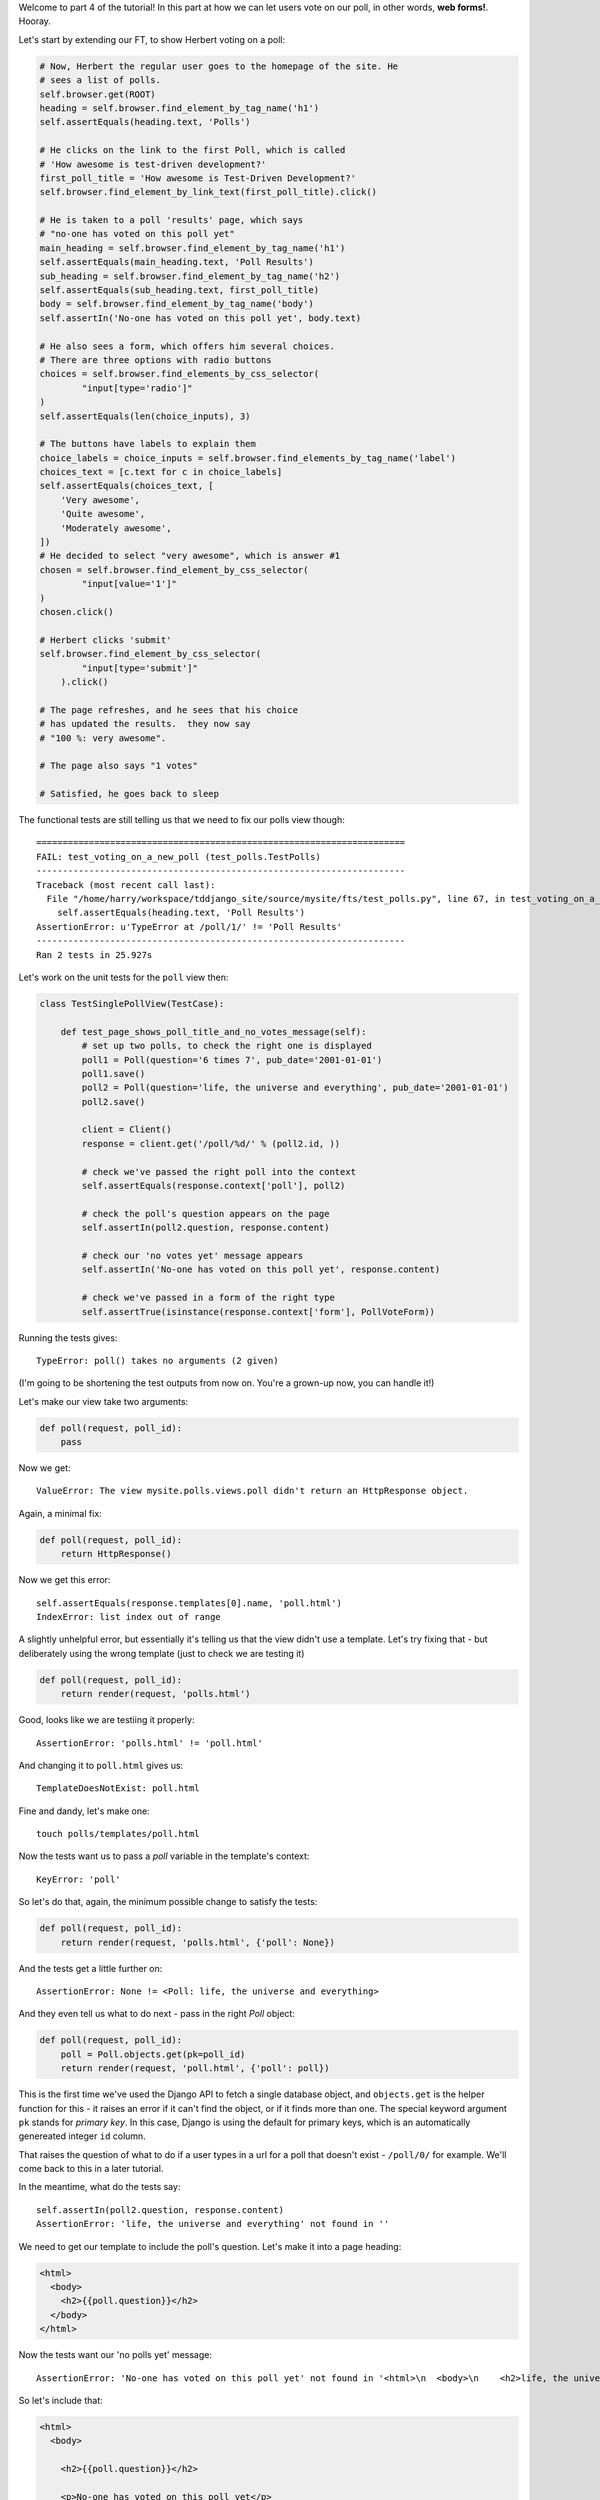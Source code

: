 Welcome to part 4 of the tutorial!  In this part at how we can let
users vote on our poll, in other words, **web forms!**. Hooray.

Let's start by extending our FT, to show Herbert voting on a poll:

.. sourcecode:: python

        # Now, Herbert the regular user goes to the homepage of the site. He
        # sees a list of polls.
        self.browser.get(ROOT)
        heading = self.browser.find_element_by_tag_name('h1')
        self.assertEquals(heading.text, 'Polls')

        # He clicks on the link to the first Poll, which is called
        # 'How awesome is test-driven development?'
        first_poll_title = 'How awesome is Test-Driven Development?'
        self.browser.find_element_by_link_text(first_poll_title).click()

        # He is taken to a poll 'results' page, which says
        # "no-one has voted on this poll yet"
        main_heading = self.browser.find_element_by_tag_name('h1')
        self.assertEquals(main_heading.text, 'Poll Results')
        sub_heading = self.browser.find_element_by_tag_name('h2')
        self.assertEquals(sub_heading.text, first_poll_title)
        body = self.browser.find_element_by_tag_name('body')
        self.assertIn('No-one has voted on this poll yet', body.text)

        # He also sees a form, which offers him several choices.
        # There are three options with radio buttons
        choices = self.browser.find_elements_by_css_selector(
                "input[type='radio']"
        )
        self.assertEquals(len(choice_inputs), 3)

        # The buttons have labels to explain them
        choice_labels = choice_inputs = self.browser.find_elements_by_tag_name('label')
        choices_text = [c.text for c in choice_labels]
        self.assertEquals(choices_text, [
            'Very awesome',
            'Quite awesome',
            'Moderately awesome',
        ])
        # He decided to select "very awesome", which is answer #1
        chosen = self.browser.find_element_by_css_selector(
                "input[value='1']"
        )
        chosen.click()

        # Herbert clicks 'submit'
        self.browser.find_element_by_css_selector(
                "input[type='submit']"
            ).click()

        # The page refreshes, and he sees that his choice
        # has updated the results.  they now say
        # "100 %: very awesome".

        # The page also says "1 votes"

        # Satisfied, he goes back to sleep

The functional tests are still telling us that we need to fix our polls view
though::

    ======================================================================
    FAIL: test_voting_on_a_new_poll (test_polls.TestPolls)
    ----------------------------------------------------------------------
    Traceback (most recent call last):
      File "/home/harry/workspace/tddjango_site/source/mysite/fts/test_polls.py", line 67, in test_voting_on_a_new_poll
        self.assertEquals(heading.text, 'Poll Results')
    AssertionError: u'TypeError at /poll/1/' != 'Poll Results'
    ----------------------------------------------------------------------
    Ran 2 tests in 25.927s

Let's work on the unit tests for the ``poll`` view then:

.. sourcecode:: python

    class TestSinglePollView(TestCase):

        def test_page_shows_poll_title_and_no_votes_message(self):
            # set up two polls, to check the right one is displayed
            poll1 = Poll(question='6 times 7', pub_date='2001-01-01')
            poll1.save()
            poll2 = Poll(question='life, the universe and everything', pub_date='2001-01-01')
            poll2.save()

            client = Client()
            response = client.get('/poll/%d/' % (poll2.id, ))

            # check we've passed the right poll into the context
            self.assertEquals(response.context['poll'], poll2)

            # check the poll's question appears on the page
            self.assertIn(poll2.question, response.content)

            # check our 'no votes yet' message appears
            self.assertIn('No-one has voted on this poll yet', response.content)

            # check we've passed in a form of the right type
            self.assertTrue(isinstance(response.context['form'], PollVoteForm))


Running the tests gives::

    TypeError: poll() takes no arguments (2 given)

(I'm going to be shortening the test outputs from now on.  You're a grown-up
now, you can handle it!)

Let's make our view take two arguments:

.. sourcecode:: python

    def poll(request, poll_id):
        pass

Now we get::

    ValueError: The view mysite.polls.views.poll didn't return an HttpResponse object.

Again, a minimal fix:

.. sourcecode:: python

    def poll(request, poll_id):
        return HttpResponse()

Now we get this error::

    self.assertEquals(response.templates[0].name, 'poll.html')
    IndexError: list index out of range

A slightly unhelpful error, but essentially it's telling us that the
view didn't use a template.  Let's try fixing that - but deliberately
using the wrong template (just to check we are testing it)

.. sourcecode:: python

    def poll(request, poll_id):
        return render(request, 'polls.html')

Good, looks like we are testiing it properly::

    AssertionError: 'polls.html' != 'poll.html'

And changing it to ``poll.html`` gives us::

    TemplateDoesNotExist: poll.html

Fine and dandy, let's make one::

     touch polls/templates/poll.html    

Now the tests want us to pass a `poll` variable in the template's context::

    KeyError: 'poll'

So let's do that, again, the minimum possible change to satisfy the tests:

.. sourcecode:: python

    def poll(request, poll_id):
        return render(request, 'polls.html', {'poll': None})

And the tests get a little further on::

    AssertionError: None != <Poll: life, the universe and everything>

And they even tell us what to do next - pass in the right `Poll` object:

.. sourcecode:: python

    def poll(request, poll_id):
        poll = Poll.objects.get(pk=poll_id)
        return render(request, 'poll.html', {'poll': poll})

This is the first time we've used the Django API to fetch a single database
object, and ``objects.get`` is the helper function for this - it raises an
error if it can't find the object, or if it finds more than one. The special
keyword argument ``pk`` stands for `primary key`. In this case, Django is 
using the default for primary keys, which is an automatically genereated
integer ``id`` column.

That raises the question of what to do if a user types in a url for a poll 
that doesn't exist - ``/poll/0/`` for example.  We'll come back to this in 
a later tutorial.

In the meantime, what do the tests say::

    self.assertIn(poll2.question, response.content)
    AssertionError: 'life, the universe and everything' not found in ''

We need to get our template to include the poll's question. Let's make it 
into a page heading:

.. sourcecode:: html+django

    <html>
      <body>
        <h2>{{poll.question}}</h2>
      </body>
    </html>

Now the tests want our 'no polls yet' message::

    AssertionError: 'No-one has voted on this poll yet' not found in '<html>\n  <body>\n    <h2>life, the universe and everything</h2>\n  </body>\n</html>\n'

So let's include that:

.. sourcecode:: html+django

    <html>
      <body>
        
        <h2>{{poll.question}}</h2>

        <p>No-one has voted on this poll yet</p>
        
      </body>
    </html>

And that's enough to make the unit tests happy::

    ----------------------------------------------------------------------
    Ran 7 tests in 0.013s

    OK

Mmmh, `OK`.  Let's see what the FTs think?::

    NoSuchElementException: Message: u'Unable to locate element: {"method":"tag name","selector":"h1"}' 

Ah, we forgot to include a general heading for the page

.. sourcecode:: python

        main_heading = self.browser.find_element_by_tag_name('h1')
        self.assertEquals(main_heading.text, 'Poll Results')
        sub_heading = self.browser.find_element_by_tag_name('h2')
        self.assertEquals(sub_heading.text, first_poll_title)

So let's add an ``h1`` with "Poll Results" in it:

.. sourcecode:: html+django

    <html>
      <body>
        <h1>Poll Results</h1>
        
        <h2>{{poll.question}}</h2>

        <p>No-one has voted on this poll yet</p>
        
      </body>
    </html>

Now what?::

    ======================================================================
    FAIL: test_voting_on_a_new_poll (test_polls.TestPolls)
    ----------------------------------------------------------------------
    Traceback (most recent call last):
      File "/home/harry/workspace/tddjango_site/source/mysite/fts/test_polls.py", line 82, in test_voting_on_a_new_poll
        'Moderately awesome',
    AssertionError: Lists differ: [] != ['Very awesome', 'Quite awesom...

    Second list contains 3 additional elements.
    First extra element 0:
    Very awesome

    - []
    + ['Very awesome', 'Quite awesome', 'Moderately awesome']
    ----------------------------------------------------------------------

Ah, we need to add the poll Choices as a series of radio inputs.  Now the official Django
tutorial shows you how to hard-code them in HTML, but Django can do even better than that:

https://docs.djangoproject.com/en/1.3/intro/tutorial04/

Django's forms system will generate radio buttons for us, if we can just give it the right
incantations.  Let's create a new test in ``tests.py``:


.. sourcecode:: python

    from polls.forms import PollVoteForm

    class TestPollsVoteForm(TestCase):

        def test_form_renders_poll_choices_as_radio_inputs(self):
            # set up a poll with a couple of choices
            poll1 = Poll(question='6 times 7', pub_date='2001-01-01')
            poll1.save()
            choice1 = Choice(poll=poll1, choice='42', votes=0)
            choice1.save()
            choice2 = Choice(poll=poll1, choice='The Ultimate Answer', votes=0)
            choice2.save()

            # set up another poll to make sure we only see the right choices
            poll2 = Poll(question='time', pub_date='2001-01-01')
            poll2.save()
            choice3 = Choice(poll=poll2, choice='PM', votes=0)
            choice3.save()

            # build a voting form for poll1
            form = PollVoteForm(poll=poll1)

            # check it has a single field called 'vote', which has right choices:
            self.assertEquals(form.fields.keys(), ['vote'])

            # choices are tuples in the format (choice_number, choice_text):
            self.assertEquals(form.fields['vote'].choices, [
                (choice1.id, choice1.choice),
                (choice2.id, choice2.choice),
            ])

            # check it uses radio inputs to render
            self.assertIn('input type="radio"', form.as_p())

You might prefer to put the import at the top of the file.  And, for it to work, we
may as well create something minimal for it to import! Create a file called
``polls/forms.py``.

.. sourcecode:: python

    class PollVoteForm(object):
        pass
 
And let's start another test/code cycle, woo -::

    python manage.py test polls
    [...]
        form = PollVoteForm(poll=poll)
    TypeError: object.__new__() takes no parameters

We override __init__.py to change the constructor:

.. sourcecode:: python

    class PollVoteForm(object):
        def __init__(self, poll):
            pass

...::
    self.assertEquals(form.fields.keys(), ['vote'])
    AttributeError: 'PollVoteForm' object has no attribute 'fields'

to give the form a 'fields' attribute, we can make it inherit from
a real Django form class, and call its parent constructor:

.. sourcecode:: python

    from django import forms

    class PollVoteForm(forms.Form):
        def __init__(self, poll):
            super(self.__class__, self).__init__()

Now we get::

    AssertionError: Lists differ: [] != ['vote']

Django form fields are defined a bit like model fields - as inline
class attributes. There are various types of fields, in this case
we want one that has `choices` - a ``ChoiceField``.
You can find out more about form fields here:

https://docs.djangoproject.com/en/1.3/ref/forms/fields/

.. sourcecode:: python

    class PollVoteForm(forms.Form):
        vote = forms.ChoiceField()

        def __init__(self, poll):
            super(self.__class__, self).__init__()

Now we get::

    AssertionError: Lists differ: [] != [(1, '42'), (2, 'The Ultimate ...

So now let's set the choices from the ``poll`` we passed into the 
constructor (you can read up on choices in Django here)

https://docs.djangoproject.com/en/1.3/ref/models/fields/#field-choices

.. sourcecode:: python

    def __init__(self, poll):
        super(self.__class__, self).__init__()
        self.fields['vote'].choices = [(c.id, c.choice) for c in poll.choice_set.all()]

Mmmmmh, list comprehensions... 

The final test is to make sure we have radio boxes as the HTML input type.
We're using ``as_p()``, a method provided on all Django forms which renders
the form to HTML for us - we can see exactly what the HTML looks like in the
next test output::

    self.assertIn('input type="radio"', form.as_p())
    AssertionError: 'input type="radio"' not found in u'<p><label for="id_vote">Vote:</label> <select name="vote" id="id_vote">\n<option value="1">42</option>\n<option value="2">The Ultimate Answer</option>\n</select></p>'

Django has defaulted to using a ``select/option`` input form.  We can change 
this using a `widget`, in this case a ``RadioSelect``

.. sourcecode:: python

    class PollVoteForm(forms.Form):
        vote = forms.ChoiceField(widget=forms.RadioSelect())

        def __init__(self, poll):
            super(self.__class__, self).__init__()
            self.fields['vote'].choices = [(c.id, c.choice) for c in poll.choice_set.all()]

And that should get the tests passing!  If you're curious to see what the form
HTML actually looks like, why not temporarily put a ``print form.as_p()`` at
the end of the test?   Print statements in tests can be very useful for
exploratory programming... You could try ``form.as_table()`` too if you like...

Right, where where we?  Let's do a quick check of the functional tests
(incidentally, are you rather bored of watching the FT run through the
admin test each time?  I was, so I've built in a second argument to the FT
runner that lets you filter by name of test - just pass in ``polls`` and
it will only run FTs in files whose names contain the world ``polls``.)::

    python functional_tests.py polls
    [...]
    AssertionError: Lists differ: [] != ['Very awesome', 'Quite awesom...

Ah yes, we still haven't actually used the form yet!  Let's go back to
our ``TestSinglePollView``, and add some extra code (you can copy and
paste some of it from the form test)

.. sourcecode:: python

    def test_page_shows_poll_title_and_no_votes_message(self):
        # set up two polls, to check the right one gets used
        poll1 = Poll(question='6 times 7', pub_date='2001-01-01')
        poll1.save()
        choice1 = Choice(poll=poll1, choice='42', votes=0)
        choice1.save()
        choice2 = Choice(poll=poll1, choice='The Ultimate Answer', votes=0)
        choice2.save()
        poll2 = Poll(question='time', pub_date='2001-01-01')
        poll2.save()
        choice3 = Choice(poll=poll2, choice='PM', votes=0)
        choice3.save()
        choice4 = Choice(poll=poll2, choice="Gardener's", votes=0)
        choice4.save()

        client = Client()
        response = client.get('/poll/%d/' % (poll2.id, ))

        # check we use the right template
        self.assertEquals(response.templates[0].name, 'poll.html')

        # check we've passed the right poll into the context
        self.assertEquals(response.context['poll'], poll2)

        # check the poll's question appears on the page
        self.assertIn(poll2.question, response.content)

        # check our 'no votes yet' message appears
        self.assertIn('No-one has voted on this poll yet', response.content)

        # check we've passed in a form of the right type
        self.assertTrue(isinstance(response.context['form'], PollVoteForm))

        # and check the check the form is being used in the template,
        # by checking for the choice text
        self.assertIn(choice3.choice, response.content)
        self.assertIn(choice4.choice, response.content)

Now the unit tests give us::

    KeyError: 'form'

So back in ``views.py``:

.. sourcecode:: python

    def poll(request, poll_id):
        poll = Poll.objects.get(pk=poll_id)
        return render(request, 'poll.html', {'poll': poll, 'form': None})

Now::

    self.assertTrue(isinstance(response.context['form'], PollVoteForm))
    AssertionError: False is not true

So:

.. sourcecode:: python

    def poll(request, poll_id):
        poll = Poll.objects.get(pk=poll_id)
        form = PollVoteForm(poll=poll)
        return render(request, 'poll.html', {'poll': poll, 'form': form})

And::

    self.assertIn(choice3.choice, response.content)
    AssertionError: 'PM' not found in '<html>\n  <body>\n    <h1>Poll Results</h1>\n    \n    <h2>time</h2>\n\n    <p>No-one has voted on this poll yet</p>\n    \n  </body>\n</html>\n'

So, in ``polls/templates/poll.html``:

.. sourcecode:: html+django

    <html>
      <body>
        <h1>Poll Results</h1>
        
        <h2>{{poll.question}}</h2>

        <p>No-one has voted on this poll yet</p>

        <h3>Add your vote</h3>
        {{form.as_p}}

        
      </body>
    </html>

And re-running the tests - oh, a surprise!::

    self.assertIn(choice4.choice, response.content)
    AssertionError: "Gardener's" not found in '<html>\n  <body>\n    <h1>Poll Results</h1>\n    \n    <h2>time</h2>\n\n    <p>No-one has voted on this poll yet</p>\n\n    <h3>Add your vote</h3>\n    <p><label for="id_vote_0">Vote:</label> <ul>\n<li><label for="id_vote_0"><input type="radio" id="id_vote_0" value="3" name="vote" /> PM</label></li>\n<li><label for="id_vote_1"><input type="radio" id="id_vote_1" value="4" name="vote" /> Gardener&#39;s</label></li>\n</ul></p>\n\n    \n  </body>\n</html>\n'

Django has converted an apostrophe (``'``) into an html-compliant ``&#39;`` for
us. I suppose that's my come-uppance for trying to include British in-jokes in
my tutorial.  Let's implement a minor hack in our test:


.. sourcecode:: html+django

        self.assertIn(choice4.choice, response.content.replace('&#39;', "'"))

And now we have passination::

    ........
    ----------------------------------------------------------------------
    Ran 8 tests in 0.016s

    OK

So let's ask the FTs again!::

    ======================================================================
    FAIL: test_voting_on_a_new_poll (test_polls.TestPolls)
    ----------------------------------------------------------------------
    Traceback (most recent call last):
      File "/home/harry/workspace/tddjango_site/source/mysite/fts/test_polls.py", line 84, in test_voting_on_a_new_poll
        'Moderately awesome',
    AssertionError: Lists differ: [u'Vote:', u'Very awesome', u'... != ['Very awesome', 'Quite awesom...

    First differing element 0:
    Vote:
    Very awesome

    First list contains 1 additional elements.
    First extra element 3:
    Moderately awesome

    - [u'Vote:', u'Very awesome', u'Quite awesome', u'Moderately awesome']
    ?  -----------                -                 -

    + ['Very awesome', 'Quite awesome', 'Moderately awesome']

    ----------------------------------------------------------------------

Hm, not quite according to the original plan - our form has auto-generated an
extra label which says "Vote:" above the radio buttons - well, since it doesn't
do any harm, for now maybe it's easiest to just change the FT:

.. sourcecode:: python

        # He also sees a form, which offers him several choices.
        # There are three options with radio buttons
        choice_inputs = self.browser.find_elements_by_css_selector(
                "input[type='radio']"
        )
        self.assertEquals(len(choice_inputs), 3)

        # The buttons have labels to explain them
        choice_labels = choice_inputs = self.browser.find_elements_by_tag_name('label')
        choices_text = [c.text for c in choice_labels]
        self.assertEquals(choices_text, [
            'Vote:', # this label is auto-generated for the whole form
            'Very awesome',
            'Quite awesome',
            'Moderately awesome',
        ])


The FT should now get a little further::

    NoSuchElementException: Message: u'Unable to locate element: {"method":"css selector","selector":"input[type=\'submit\']"}' 

There's no submit button on our form! When Django generates a form, it only
gives you the inputs for the fields you've defined, so no submit button (and no
``<form>`` tag either for that matter).

Well, a button is easy enough to add, although it may not do much... In the 
template:

.. sourcecode:: html+django

    <html>
      <body>
        <h1>Poll Results</h1>
        
        <h2>{{poll.question}}</h2>

        <p>No-one has voted on this poll yet</p>

        <h3>Add your vote</h3>
        {{form.as_p}}
        <input type="submit" />

        
      </body>
    </html>


And now... our tests pass!::

    .
    ----------------------------------------------------------------------
    Ran 1 test in 16.946s

    OK

Well, that's only because we haven't finished writing them really. Tune in
next week for when we finish our tests, handle POST requests, and do super-fun
form validation too...


